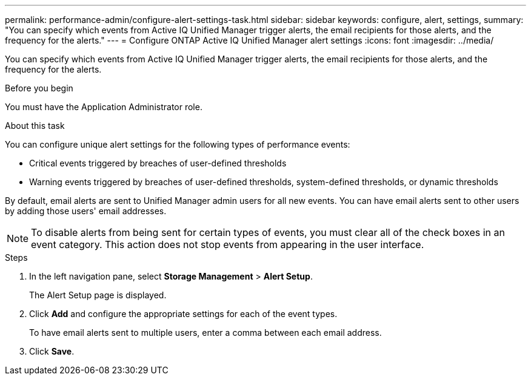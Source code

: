 ---
permalink: performance-admin/configure-alert-settings-task.html
sidebar: sidebar
keywords: configure, alert, settings,
summary: "You can specify which events from Active IQ Unified Manager trigger alerts, the email recipients for those alerts, and the frequency for the alerts."
---
= Configure ONTAP Active IQ Unified Manager alert settings
:icons: font
:imagesdir: ../media/

[.lead]
You can specify which events from Active IQ Unified Manager trigger alerts, the email recipients for those alerts, and the frequency for the alerts.

.Before you begin

You must have the Application Administrator role.

.About this task

You can configure unique alert settings for the following types of performance events:

* Critical events triggered by breaches of user-defined thresholds
* Warning events triggered by breaches of user-defined thresholds, system-defined thresholds, or dynamic thresholds

By default, email alerts are sent to Unified Manager admin users for all new events. You can have email alerts sent to other users by adding those users' email addresses.

[NOTE]
====
To disable alerts from being sent for certain types of events, you must clear all of the check boxes in an event category. This action does not stop events from appearing in the user interface.
====

.Steps

. In the left navigation pane, select *Storage Management* > *Alert Setup*.
+
The Alert Setup page is displayed.

. Click *Add* and configure the appropriate settings for each of the event types.
+
To have email alerts sent to multiple users, enter a comma between each email address.

. Click *Save*.

// 2025 July 15 - August 7, ONTAPDOC-3132
// BURT 1453025, 2022 NOV 29
